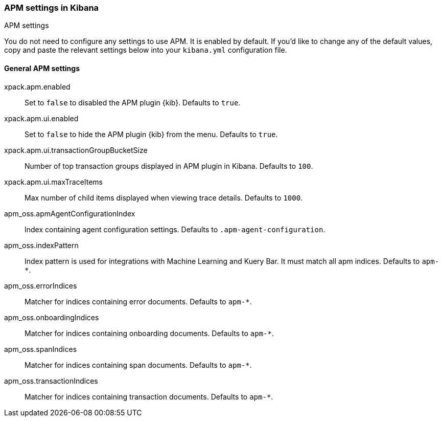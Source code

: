 [role="xpack"]
[[apm-settings-kb]]
=== APM settings in Kibana
++++
<titleabbrev>APM settings</titleabbrev>
++++

You do not need to configure any settings to use APM. It is enabled by default.
If you'd like to change any of the default values,
copy and paste the relevant settings below into your `kibana.yml` configuration file.

[float]
[[general-apm-settings-kb]]
==== General APM settings

// This content is reused in the APM app documentation.
// Any changes made in this file will be seen there as well.
// tag::general-apm-settings[]

xpack.apm.enabled:: Set to `false` to disabled the APM plugin {kib}. Defaults to
`true`.

xpack.apm.ui.enabled:: Set to `false` to hide the APM plugin {kib} from the menu. Defaults to
`true`.

xpack.apm.ui.transactionGroupBucketSize:: Number of top transaction groups displayed in APM plugin in Kibana. Defaults to `100`.

xpack.apm.ui.maxTraceItems:: Max number of child items displayed when viewing trace details. Defaults to `1000`.

apm_oss.apmAgentConfigurationIndex:: Index containing agent configuration settings. Defaults to `.apm-agent-configuration`.

apm_oss.indexPattern:: Index pattern is used for integrations with Machine Learning and Kuery Bar. It must match all apm indices. Defaults to `apm-*`.

apm_oss.errorIndices:: Matcher for indices containing error documents. Defaults to `apm-*`.

apm_oss.onboardingIndices:: Matcher for indices containing onboarding documents. Defaults to `apm-*`.

apm_oss.spanIndices:: Matcher for indices containing span documents. Defaults to `apm-*`.

apm_oss.transactionIndices:: Matcher for indices containing transaction documents. Defaults to `apm-*`.
